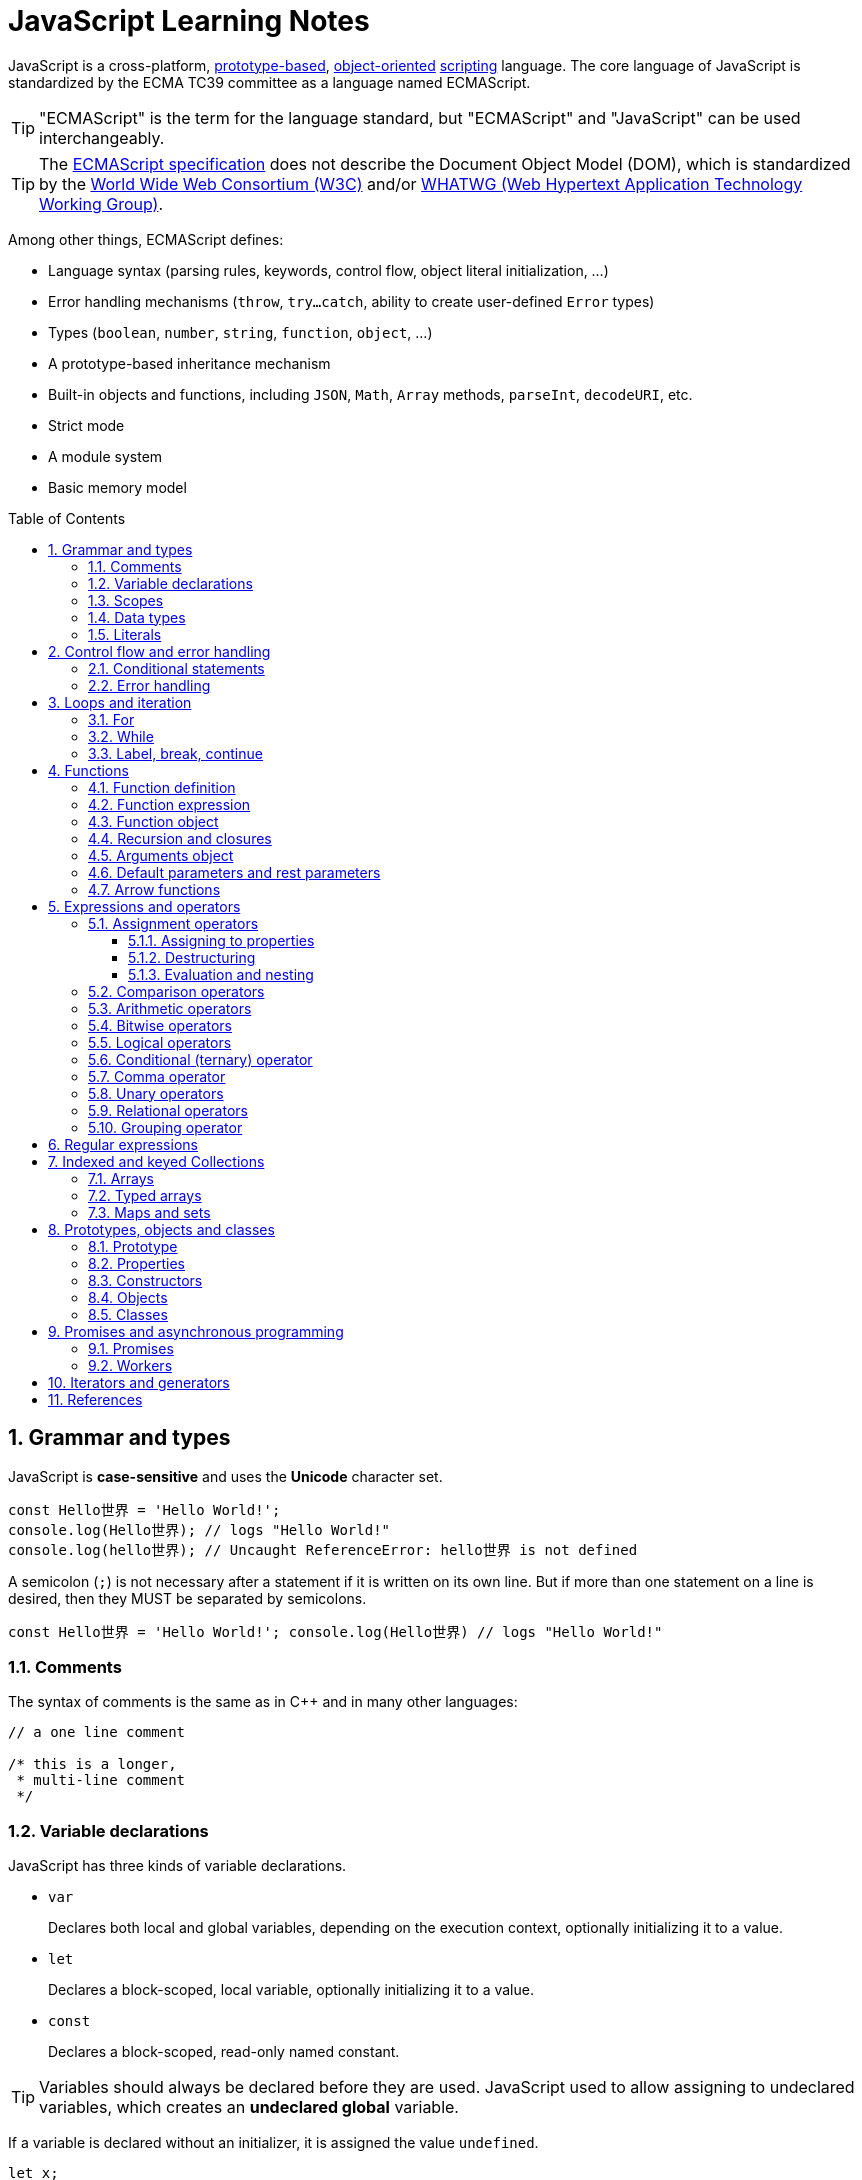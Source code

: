 = JavaScript Learning Notes
:page-layout: post
:page-categories: ['javascript']
:page-tags: ['javascript', 'js']
:page-date: 2024-04-15 13:40:59 +0800
:page-revdate: 2024-04-15 13:40:59 +0800
:toc: preamble
:toclevels: 4
:sectnums:
:sectnumlevels: 4

JavaScript is a cross-platform, https://en.wikipedia.org/wiki/Prototype-based_programming[prototype-based], https://en.wikipedia.org/wiki/Object-oriented_programming[object-oriented] https://en.wikipedia.org/wiki/Scripting_language[scripting] language. The core language of JavaScript is standardized by the ECMA TC39 committee as a language named ECMAScript.

TIP: "ECMAScript" is the term for the language standard, but "ECMAScript" and "JavaScript" can be used interchangeably.

TIP: The https://www.ecma-international.org/[ECMAScript specification] does not describe the Document Object Model (DOM), which is standardized by the https://www.w3.org/[World Wide Web Consortium (W3C)] and/or https://whatwg.org/[WHATWG (Web Hypertext Application Technology Working Group)].

Among other things, ECMAScript defines:

* Language syntax (parsing rules, keywords, control flow, object literal initialization, ...)
* Error handling mechanisms (`throw`, `try...catch`, ability to create user-defined `Error` types)
* Types (`boolean`, `number`, `string`, `function`, `object`, ...)
* A prototype-based inheritance mechanism
* Built-in objects and functions, including `JSON`, `Math`, `Array` methods, `parseInt`, `decodeURI`, etc.
* Strict mode
* A module system
* Basic memory model

== Grammar and types

JavaScript is *case-sensitive* and uses the *Unicode* character set.

```js
const Hello世界 = 'Hello World!';
console.log(Hello世界); // logs "Hello World!"
console.log(hello世界); // Uncaught ReferenceError: hello世界 is not defined
```

A semicolon (`;`) is not necessary after a statement if it is written on its own line. But if more than one statement on a line is desired, then they MUST be separated by semicolons.

```js
const Hello世界 = 'Hello World!'; console.log(Hello世界) // logs "Hello World!"
```

=== Comments

The syntax of comments is the same as in C++ and in many other languages:

```js
// a one line comment

/* this is a longer,
 * multi-line comment
 */

```

=== Variable declarations

JavaScript has three kinds of variable declarations.

* `var`
+
Declares both local and global variables, depending on the execution context, optionally initializing it to a value.

* `let`
+
Declares a block-scoped, local variable, optionally initializing it to a value.

* `const`
+
Declares a block-scoped, read-only named constant.

TIP: Variables should always be declared before they are used. JavaScript used to allow assigning to undeclared variables, which creates an *undeclared global* variable.

If a variable is declared without an initializer, it is assigned the value `undefined`.

```js
let x;
console.log(x); // logs "undefined"
```

=== Scopes

A variable may belong to one of the following scopes:

* Global scope: The default scope for all code running in script mode.
* Module scope: The scope for code running in module mode.
* Function scope: The scope created with a function.
* Block scope: The scope created (`let`, `const`) with a pair of curly braces (a https://developer.mozilla.org/en-US/docs/Web/JavaScript/Reference/Statements/block[block]).

When you declare a variable outside of any function, it is called a *global variable*, because it is available to any other code in the current document. When you declare a variable within a function, it is called a *local variable*, because it is available only within that function.

* Global variables are in fact properties of the global object.

* In web pages, the global object is https://developer.mozilla.org/en-US/docs/Web/API/Window[window], so you can read and set global variables using the `window.variable` syntax.

* In all environments, the https://developer.mozilla.org/en-US/docs/Web/JavaScript/Reference/Global_Objects/globalThis[globalThis] variable (which itself is a global variable) may be used to read and set global variables. This is to provide a consistent interface among various JavaScript runtimes.

Blocks only scope `let` and `const` declarations, but not `var` declarations.

```js
{
  var x = 1;
}
console.log(x); // 1
```

```js
{
  const x = 1;
}
console.log(x); // ReferenceError: x is not defined
```

`var`-declared variables are https://developer.mozilla.org/en-US/docs/Glossary/Hoisting[hoisted], meaning the variable can be referred anywhere in its scope, even if its declaration isn't reached yet.

```js
console.log(x === undefined); // true
var x = 3;
```

Same as:

```js
var x;
console.log(x === undefined); // true
x = 3;
```

=== Data types

The latest ECMAScript standard defines eight data types:

:Boolean: https://developer.mozilla.org/en-US/docs/Glossary/Boolean
:Null: https://developer.mozilla.org/en-US/docs/Glossary/Null
:Undefined: https://developer.mozilla.org/en-US/docs/Glossary/Undefined
:Number: https://developer.mozilla.org/en-US/docs/Glossary/Number
:BigInt: https://developer.mozilla.org/en-US/docs/Glossary/BigInt
:String: https://developer.mozilla.org/en-US/docs/Glossary/String
:Symbol: https://developer.mozilla.org/en-US/docs/Web/JavaScript/Reference/Global_Objects/Symbol
:Object: https://developer.mozilla.org/en-US/docs/Glossary/Object

* Seven data types that are primitives:
 . {Boolean}[Boolean]. `true` and `false`.
 . {Null}[null]. A special keyword denoting a null value. (Because JavaScript is case-sensitive, `null` is not the same as `Null`, `NULL`, or any other variant.)
 . {Undefined}[undefined]. A top-level property whose value is not defined.
 . {Number}[Number]. An integer or floating point number. For example: `42` or `3.14159`.
 . {BigInt}[BigInt]. An integer with arbitrary precision. For example: `9007199254740992n`.
 . {String}[String]. A sequence of characters that represent a text value. For example: `"Howdy"`.
 . {Symbol}[Symbol]. A data type whose instances are unique and immutable.
* and {Object}[Object]

JavaScript is a *dynamically typed language*, which means that data types are automatically converted as-needed during script execution.

```js
let answer = 42;
answer = "Thanks for all the fish!";

x = "The answer is " + 42; // "The answer is 42"
y = 42 + " is the answer"; // "42 is the answer"
z = "37" + 7; // "377"

"37" - 7; // 30
"37" * 7; // 259

// An alternative method of retrieving a number from a string is with the `+` (unary plus) operator:
// Note: the parentheses are added for clarity, not required.
"1.1" + "1.1"; // '1.11.1'
(+"1.1") + (+"1.1"); // 2.2
```

=== Literals

An *array literal* is a list of zero or more expressions, each of which represents an array element, enclosed in square brackets (`[]`).

```js
const coffees = ["French Roast", "Colombian", "Kona"];
```

* If you put two commas in a row in an array literal, the array leaves an empty slot for the unspecified element. The following example creates the fish array:
+
```js
const fish = ["Lion", /* empty */, "Angel"];
console.log(fish);
// [ 'Lion', <1 empty item>, 'Angel' ]
```
+
Note that the second item is "empty", which is not exactly the same as the actual `undefined` value. When using array-traversing methods like `Array.prototype.map`, empty slots are skipped. However, index-accessing `fish[1]` still returns `undefined`.
+
```js
const fish = ["Lion", /* empty */, "Angel"];
fish.map(x => console.log(x));
// Lion
// Angel
```

* If you include a trailing comma at the end of the list of elements, the comma is ignored.
+
```js
// Only the last comma is ignored.
const myList = ["home", /* empty */, "school", /* empty */,];
```

*Integer and BigInt literals* can be written in decimal (base 10), hexadecimal (base 16), octal (base 8) and binary (base 2).

* A _decimal_ integer literal is a sequence of digits without a leading `0` (zero).

* A leading `0` (zero) on an integer literal, or a leading `0o` (or `0O`) indicates it is in _octal_.

* A leading `0x` (or `0X`) indicates a _hexadecimal_ integer literal.

* A leading `0b` (or `0B`) indicates a _binary_ integer literal.

* A trailing `n` suffix on an integer literal indicates a _BigInt_ literal. The BigInt literal can use any of the above bases. Note that leading-zero octal syntax like `0123n` is not allowed, but `0o123n` is fine.
+
```js
0, 117, 123456789123456789n             (decimal, base 10)
015, 0001, 0o777777777777n              (octal, base 8)
0x1123, 0x00111, 0x123456789ABCDEFn     (hexadecimal, "hex" or base 16)
0b11, 0b0011, 0b11101001010101010101n   (binary, base 2)
```

A *floating-point literal* can have the following parts:

```js
[digits].[digits][(E|e)[(+|-)]digits]
```

* An unsigned decimal integer,
* A decimal point (`.`),
* A fraction (another decimal number),
* An exponent (`e` or `E`).
+
```js
3.1415926
.123456789
-.123456789 // -0.123456789
3.1E+12
.1e-23
```

NOTE: Note that the language specification requires numeric literals to be unsigned. Nevertheless, code fragments like `-123.4` are fine, being interpreted as a unary `-` operator applied to the numeric literal `123.4`.

An *object literal* is a list of zero or more pairs of property names and associated values of an object, enclosed in curly braces (`{}`).

* Object property names can be any string, including the empty string. If the property name would not be a valid JavaScript https://developer.mozilla.org/en-US/docs/Glossary/Identifier[identifier] or number, it must be enclosed in quotes.

* Property names that are not valid identifiers cannot be accessed as a dot (`.`) property.
+
```js
const unusualPropertyNames = {
  '': 'An empty string',
  '!': 'Bang!'
}
console.log(unusualPropertyNames.'');   // SyntaxError: Unexpected string
console.log(unusualPropertyNames.!);    // SyntaxError: Unexpected token !
```

* Instead, they must be accessed with the bracket notation (`[]`).
+
```js
console.log(unusualPropertyNames[""]); // An empty string
console.log(unusualPropertyNames["!"]); // Bang!
```

* Object literals support a range of shorthand syntaxes that include setting the prototype at construction, shorthand for `foo: foo` assignments, defining methods, making `super` calls, and computing property names with expressions.
+
```js
const obj = {
  // __proto__
  __proto__: theProtoObj,
  // Shorthand for 'handler: handler'
  handler,
  // Methods
  toString() {
    // Super calls
    return "d " + super.toString();
  },
  // Computed (dynamic) property names
  ["prop_" + (() => 42)()]: 42,
};
```

A https://developer.mozilla.org/en-US/docs/Web/JavaScript/Guide/Regular_expressions[*regex*] *literal* is a pattern enclosed between slashes: `/pattern/flags`.

```js
const re1 = /ab+c/; // new RegExp("ab+c");
const re2 = /\w+\s/g; // new RegExp("\\w+\\s", "g");
```

A *string literal* is zero or more characters enclosed in double (`"`) or single (`'`) quotation marks. A string must be delimited by quotation marks of the same type (that is, either both single quotation marks, or both double quotation marks).

```js
'foo'
"bar"
'1234'
'one line \n another line'
"Joyo's cat"
"He read \"The Cremation of Sam McGee\" by R.W. Service.";
```

https://developer.mozilla.org/en-US/docs/Web/JavaScript/Reference/Template_literals[*Template literals*] are literals delimited with backtick (```) characters, allowing for _multi-line strings_, _string interpolation_ with embedded expressions, and special constructs called _tagged templates_.

```js
`string text`

`string text line 1
 string text line 2`

`string text ${expression} string text`

tagFunction`string text ${expression} string text`
```

== Control flow and error handling

The most basic statement is a *block statement*, which is used to group statements. The block is delimited by a pair of curly braces:

```js
{
  statement1;
  statement2;
  // …
  statementN;
}
```

=== Conditional statements

A *conditional statement* is a set of commands that executes if a specified condition is true. JavaScript supports two conditional statements: `if...else` and `switch`. The following values evaluate to false (also known as https://developer.mozilla.org/en-US/docs/Glossary/Falsy[Falsy] values):

* `false`
* `undefined`
* `null`
* `0`
* `NaN`
* the empty string (`""`)

All other values—including all objects—evaluate to `true` when passed to a conditional statement.

[NOTE]
====
Note: Do not confuse the primitive boolean values `true` and `false` with the true and false values of the `Boolean` object!

For example:

```js
const b = new Boolean(false);
if (b) {
  // this condition evaluates to true
}
if (b == true) {
  // this condition evaluates to false
}
```
====

* Use the `if` statement to execute a statement if a logical condition is `true`. Use the optional `else` clause to execute a statement if the condition is `false`. Use the optional `else if` to have multiple conditions tested in sequence. 
+
```js
if (condition1) {
  statement1;
} else if (condition2) {
  statement2;
} else if (conditionN) {
  statementN;
} else {
  statementLast;
}
```

* A `switch` statement allows a program to evaluate an expression and attempt to match the expression's value to a `case` label. If a match is found, the program executes the associated statement. 
+
```js
switch (expression) {
  case label1:
    statements1;
    break;
  case label2:
    statements2;
    break;
  // …
  default:
    statementsDefault;
}
```

=== Error handling

* Use the `throw` statement to throw an exception. A throw statement specifies the value to be thrown: `throw expression`.
+
```js
throw "Error2"; // String type
throw 42; // Number type
throw true; // Boolean type
throw {
  toString() {
    return "I'm an object!";
  },
};
throw new Error("Whoops!");
```
+
While it is common to throw numbers or strings as https://developer.mozilla.org/en-US/docs/Web/JavaScript/Reference/Global_Objects/Error[errors], it is frequently more effective to use one of the exception types specifically created for this purpose: https://developer.mozilla.org/en-US/docs/Web/JavaScript/Reference/Global_Objects/Error#error_types[ECMAScript exceptions] and https://developer.mozilla.org/en-US/docs/Web/API/DOMException[DOMException].

* The `try...catch` statement marks a block of statements to try, and specifies one or more responses should an exception be thrown.

** If an exception is thrown, the `try...catch` statement catches it.
** The `finally` block executes after the try and catch blocks execute but before the statements following the `try...catch` statement. 

* Throwing a generic error
+
```js
try {
  throw new Error("Whoops!");
} catch (e) {
  console.error(`${e.name}: ${e.message}`);
}
```

* Handling a specific error type
+
```js
try {
  foo.bar();
} catch (e) {
  if (e instanceof EvalError) {
    console.error(`${e.name}: ${e.message}`);
  } else if (e instanceof RangeError) {
    console.error(`${e.name}: ${e.message}`);
  }
  // etc.
  else {
    // If none of our cases matched leave the Error unhandled
    throw e;
  }
}
```

* Using `finally` ensures that the file is never left open, even if an error occurs. 
+
```js
openMyFile();
try {
  writeMyFile(theData); // This may throw an error
} catch (e) {
  handleError(e); // If an error occurred, handle it
} finally {
  closeMyFile(); // Always close the resource
}
```

* If the `finally` block returns a value, this value becomes the return value of the entire `try…catch…finally` production, regardless of any `return` statements in the `try` and `catch` blocks: 
+
```js
function f() {
  try {
    console.log(0);
    throw "bogus";
  } catch (e) {
    console.log(1);
    // This return statement is suspended
    // until finally block has completed
    return true;
    console.log(2); // not reachable
  } finally {
    console.log(3);
    return false; // overwrites the previous "return"
    console.log(4); // not reachable
  }
  // "return false" is executed now
  console.log(5); // not reachable
}
console.log(f()); // 0, 1, 3, false
```

* Overwriting of return values by the `finally` block also applies to exceptions thrown or re-thrown inside of the `catch` block: 
+
```js
function f() {
  try {
    throw "bogus";
  } catch (e) {
    console.log('caught inner "bogus"');
    // This throw statement is suspended until
    // finally block has completed
    throw e;
  } finally {
    return false; // overwrites the previous "throw"
  }
  // "return false" is executed now
}

try {
  console.log(f());
} catch (e) {
  // this is never reached!
  // while f() executes, the `finally` block returns false,
  // which overwrites the `throw` inside the above `catch`
  console.log('caught outer "bogus"');
}

// Logs:
// caught inner "bogus"
// false
```

* Custom error types
+
```js
class CustomError extends Error {
  constructor(foo = "bar", ...params) {
    // Pass remaining arguments (including vendor specific ones) to parent constructor
    super(...params);

    // Maintains proper stack trace for where our error was thrown (only available on V8)
    if (Error.captureStackTrace) {
      Error.captureStackTrace(this, CustomError);
    }

    this.name = "CustomError";
    // Custom debugging information
    this.foo = foo;
    this.date = new Date();
  }
}

try {
  throw new CustomError("baz", "bazMessage");
} catch (e) {
  console.error(e.name); // CustomError
  console.error(e.foo); // baz
  console.error(e.message); // bazMessage
  console.error(e.stack); // stacktrace
}
```

== Loops and iteration

=== For

* A `for` loop repeats until a specified condition evaluates to false. The JavaScript for loop is similar to the Java and C `for` loop.
+
```js
// similar to the Java and C for loop.
for (initialization; condition; afterthought)
  statement
```
+
```js
for (let i = 0; i < 3; i++) {
  console.log(i);
}
// 0
// 1
// 2
```

* The `for...in` statement iterates a specified variable over all the enumerable properties of an object. For each distinct property, JavaScript executes the specified statements.
+
```js
for (variable in object)
  statement
```
+
```js
const car = { make: "Ford", model: "Mustang" };
for (const p in car) {
  console.log(`car.${p} = ${car[p]}`);
}
// car.make = Ford
// car.model = Mustang
```
+
Although it may be tempting to use this as a way to iterate over Array elements, the `for...in` statement will return the name of the user-defined properties in addition to the numeric indexes.
+
```js
const nums = [3, 4, 5];
nums.foo = 'bar';
for (const idx in nums) {
  console.log(`nums[${idx}] = ${nums[idx]}`);
}
// nums[0] = 3
// nums[1] = 4
// nums[2] = 5
// nums[foo] = bar
```

* The `for...of` statement creates a loop Iterating over https://developer.mozilla.org/en-US/docs/Web/JavaScript/Reference/Iteration_protocols[iterable objects] (including `Array`, `Map`, `Set`, `arguments` object and so on), invoking a custom iteration hook with statements to be executed for the value of each distinct property. 
+
```js
for (variable of object)
  statement
```
+
```js
const nums = [3, 4, 5];
nums.foo = 'bar';
for (const num of nums) {
  console.log(num);
}
// 3
// 4
// 5
```

* The `for...of` and `for...in` statements can also be used with https://developer.mozilla.org/en-US/docs/Web/JavaScript/Reference/Operators/Destructuring_assignment[destructuring].
+
```js
const obj = { foo: 1, bar: 2 };

for (const [key, val] of Object.entries(obj)) {
  console.log(key, val);
}
// "foo" 1
// "bar" 2
```

=== While

* The `while` statement executes its statements as long as a specified condition evaluates to `true`.
+
```js
while (condition)
  statement
```
+
```js
let i = 0;
while (i < 3) {
  console.log(i);
  i++;
}
// 0
// 1
// 2
```

* The `do...while` statement repeats until a specified condition evaluates to false. 
+
```js
do
  // statement is always executed once before the condition is checked.
  statement
while (condition);
```
+
```js
let i = 0;
do {
  console.log(i);
  i++;
} while(i < 3)
// 0
// 1
// 2
```

=== Label, break, continue

* A `label` provides a statement with an identifier that lets you refer to it elsewhere in your program. 
+
```js
label:
  statement
```

*  Use the `break` statement to terminate a loop, `switch`, or in conjunction with a labeled statement.
+
--
** When you use `break` without a label, it terminates the innermost enclosing `while`, `do-while`, `for`, or `switch` immediately and transfers control to the following statement.
** When you use `break` with a label, it terminates the specified labeled statement.
--
+
```js
break;
break label;
```
+
```js
let x = 0;
let z = 0;
labelCancelLoops: while (true) {
  console.log("Outer loops:", x);
  x += 1;
  z = 1;
  while (true) {
    console.log("Inner loops:", z);
    z += 1;
    if (z === 10 && x === 10) {
      break labelCancelLoops;
    } else if (z === 10) {
      break;
    }
  }
}
```

* The `continue` statement can be used to restart a `while`, `do-while`, `for`, or `label` statement.
+
--
** When you use `continue` without a label, it terminates the current iteration of the innermost enclosing `while`, `do-while`, or `for` statement and continues execution of the loop with the next iteration.
+
In contrast to the `break` statement, `continue` does not terminate the execution of the loop entirely.
+
In a `while` loop, it jumps back to the condition.
+
In a `for` loop, it jumps to the `increment-expression`.

** When you use `continue` with a label, it applies to the looping statement identified with that label.
--
+
```js
continue;
continue label;
```
+
```js
let i = 0;
let j = 10;
checkiandj: while (i < 4) {
  console.log(i);
  i += 1;
  checkj: while (j > 4) {
    console.log(j);
    j -= 1;
    if (j % 2 === 0) {
      continue checkj;
    }
    console.log(j, "is odd.");
  }
  console.log("i =", i);
  console.log("j =", j);
}
```

== Functions

In JavaScript, functions are https://developer.mozilla.org/en-US/docs/Glossary/First-class_Function[first-class objects], because they can be passed to other functions, returned from functions, and assigned to variables and properties, and can also have properties and methods just like any other object.

=== Function definition

* A *function definition* (also called a *function declaration*, or *function statement*) consists of the `function` keyword, followed by:
+
--
** The name of the function.

** A list of parameters to the function, enclosed in parentheses and separated by commas.
+
*** Parameters are essentially passed to functions by value.
*** When pass an object as a parameter, if the function changes the object's properties, that change is visible outside the function.

** The JavaScript statements that define the function, enclosed in curly braces, `{ /* … */ }`.
--
+
```js
function square(number) {
  return number * number;
}
```

=== Function expression

* The `function` keyword can be used to define a function inside an https://developer.mozilla.org/en-US/docs/Web/JavaScript/Reference/Operators/function[expression].
+
--
** Such a function can be *anonymous*; it does not have to have a name.
+
```js
const square = function (number) {
  return number * number;
};

console.log(square(4)); // 16
```

** Providing a name allows the function to refer to itself, and also makes it easier to identify the function in a debugger's stack traces:
+
```js
const factorial = function fac(n) {
  return n < 2 ? 1 : n * fac(n - 1);
};

console.log(factorial(3)); // 6
```

** Function expressions are convenient when passing a function as an argument to another function.
+
```js
const nums = [1, 3, 5];
const square = nums.map(function(num) { return num * num});
console.log(square.join()); // 1,9,25
```
--

=== Function object

The https://developer.mozilla.org/en-US/docs/Web/JavaScript/Reference/Global_Objects/Function[`Function`] object provides methods for https://developer.mozilla.org/en-US/docs/Web/JavaScript/Reference/Functions[functions]. In JavaScript, every function is actually a `Function` object.

* Use the `Function` constructor to create functions from a string at runtime, much like `eval()`.
+
```js
const sum = new Function('a', 'b', 'console.log(a + b)');
sum(2, 6); // 8
```
+
[TIP]
====
The `call()` and `apply()` methods of the Function object can also be used to call functions.

```js
sum.call(null, 1, 1); // 2
sum.apply(null, [1, 1]); // 2
```
====

* A *method* is a function that is a property of an object.
+
```js
const car = {
  make: "Ford",
  model: "Mustang",
  greet() { console.log(`${this.make}, ${this.model}`) }
};
car.greet(); // Ford, Mustang
```

* JavaScript interpreter *hoists* the entire function _declaration_ — not with function _expressions_ to the top of the current scope.
+
```js
console.log(square(5)); // 25

function square(n) {
  return n * n;
}
```
+
```js
console.log(square(5)); // ReferenceError: Cannot access 'square' before initialization
const square = function (n) {
  return n * n;
};
```

=== Recursion and closures

* A function that calls itself is called a *recursive function*. There are three ways for a function to refer to itself:
+
--
** The function's name
** https://developer.mozilla.org/en-US/docs/Web/JavaScript/Reference/Functions/arguments/callee[arguments.callee]
** An in-scope variable that refers to the function
--
+
```js
const foo = function bar() {
  // statements go here

  // bar()
  // arguments.callee()
  // foo()
};
```

* A function can be nested within another function, which forms a *closure*. The nested (inner) function is private to its containing (outer) function.
+
```js
function outside(x) {
  function inside(y) {
    return x + y;
  }
  return inside;
}

const fnInside = outside(3); // Think of it like: give me a function that adds 3 to whatever you give it
console.log(fnInside(5)); // 8
console.log(outside(3)(5)); // 8
```
+
TIP: A closure is an expression (most commonly, a function) that can have free variables together with an environment that binds those variables (that "closes" the expression).
+
TIP: A closure must preserve the arguments and variables in all scopes it references. Since each call provides potentially different arguments, a new closure is created for each call to `outside`. The memory can be freed only when the returned `inside` is no longer accessible.

* When two arguments or variables in the scopes (_scope chaning_) of a closure have the same name, the more nested scopes take precedence.
+
```js
function outside() {
  const x = 5;
  function inside(x) {
    return x * 2;
  }
  return inside;
}

console.log(outside()(10)); // 20 (instead of 10)
```

* Creating closures in loops: a common mistake
+
```js
const funcs = [];
for (var i = 0; i < 3; i++) { // var-based index
  funcs.push(function () { console.log(i); });
  // solution: using the scope chaining to override the outer variable.
  // funcs.push(function (i) { return function () { console.log(i); } }(i));
}
for(const func of funcs) {
  func();
}
// 3
// 3
// 3
```
+
```js
const funcs = [];
for (let i = 0; i < 3; i++) { // let-based index
  funcs.push(function () { console.log(i); });
}
for(const func of funcs) {
  func();
}
// 0
// 1
// 2
```

=== Arguments object

* The `arguments` of a function are maintained in an array-like object, but not an array.

* It is array-like in that it has a numbered index and a `length` property. However, it does not possess all of the array-manipulation methods.

* Using the `arguments` object, a function can be called with more arguments than it is formally declared to accept.
+
```js
function seq() {
  console.log(arguments.length);
  for (const arg of arguments) {
    console.log(arg);
  }
}
seq(0, 1, 2);
// 3
// 0
// 1
// 2
```

=== Default parameters and rest parameters

* In JavaScript, parameters of functions default to `undefined`. However, in some situations it might be useful to set a different default value. This is exactly what https://developer.mozilla.org/en-US/docs/Web/JavaScript/Reference/Functions/Default_parameters[default parameters] do.
+
```js
// function multiply(a, b) {
//   b = typeof b !== "undefined" ? b : 1;
//   return a * b;
// }
// With default parameters, a manual check in the function body is no longer necessary. 
function multiply(a, b = 1) {
  return a * b;
}
console.log(multiply(5)); // 5
```

* The https://developer.mozilla.org/en-US/docs/Web/JavaScript/Reference/Functions/rest_parameters[rest parameter] (i.e., https://en.wikipedia.org/wiki/Variadic_function[variadic]) syntax allows us to represent an indefinite number of arguments as an array.
+
```js
function multiply(multiplier, ...theArgs) {
  return theArgs.map((x) => multiplier * x);
}
const arr = multiply(2, 1, 2, 3);
console.log(arr); // [2, 4, 6]
```

=== Arrow functions

An https://developer.mozilla.org/en-US/docs/Web/JavaScript/Reference/Functions/Arrow_functions[arrow function expression] (also called a _fat arrow_ to distinguish from a hypothetical `+++->+++` syntax in future JavaScript) has a shorter syntax compared to function expressions and does not have its own `this`, `arguments`, `super`, or `new.target`.

* Arrow functions are always anonymous.
* Two factors influenced the introduction of arrow functions: _shorter functions_ and _non-binding_ of `this`.

```js
const a = ["Hydrogen", "Helium", "Lithium", "Beryllium"];

const a2 = a.map(function (s) {
  return s.length;
});

console.log(a2); // [8, 6, 7, 9]

const a3 = a.map((s) => s.length); // shorter functions

console.log(a3); // [8, 6, 7, 9]
```

Until arrow functions, every new function defined its own `this` value (a new object in the case of a constructor, undefined in https://developer.mozilla.org/en-US/docs/Web/JavaScript/Reference/Strict_mode[strict mode] function calls, the base object if the function is called as an "object method", etc.). 

```js
function Person() {
  // The Person() constructor defines `this` as itself.
  this.age = 0;

  setInterval(function growUp() {
    // In nonstrict mode, the growUp() function defines `this`
    // as the global object, which is different from the `this`
    // defined by the Person() constructor.
    this.age++;
  }, 1000);
}
```

In ECMAScript 3/5, this issue was fixed by assigning the value in `this` to a variable that could be closed over.

```js
// ECMAScript 3/5 closures
function Person() {
  // Some choose `that` instead of `self`.
  // Choose one and be consistent.
  const self = this;
  self.age = 0;

  setInterval(function growUp() {
    // The callback refers to the `self` variable of which
    // the value is the expected object.
    self.age++;
  }, 1000);
}
```

Alternatively, a https://developer.mozilla.org/en-US/docs/Web/JavaScript/Reference/Global_Objects/Function/bind[bound function] could be created so that the proper `this` value would be passed to the `growUp()` function.

```js
function Person() {
  this.age = 0;

  setInterval(function growUp() {
    this.age++;
  }.bind(this), 1000);
}
```

An arrow function does not have its own `this`; the `this` value of the enclosing execution context is used.

```js
function Person() {
  this.age = 0;

  setInterval(() => {
    this.age++; // `this` properly refers to the person object
  }, 1000);
}
```

== Expressions and operators

```js
operand1 operator operand2 // infix binary operator, e.g., 3 + 4 or x * y
operator operand           // prefix unary operator, e.g., ++x
operand operator           // postfix unary operator, e.g., x++
```

=== Assignment operators

An assignment operator assigns a value to its left operand based on the value of its right operand. The simple assignment operator is equal (`=`), which assigns the value of its right operand to its left operand. There are also https://developer.mozilla.org/en-US/docs/Web/JavaScript/Guide/Expressions_and_operators#assignment_operators[compound assignment operators] that are shorthand for the operations.

```js
x = f()      // x = f()
x += f()     // x = x + f()
x -= f()     // x = x - f()
x *= f()     // x = x * f()
x /= f()     // x = x / f()
x %= f()     // x = x % f()
x **= f()    // x = x ** f()
x <<= f()    // x = x << f()
x >>= f()    // x = x >> f()
x >>>= f()   // x = x >>> f()
x &= f()     // x = x & f()
x ^= f()     // x = x ^ f()
x |= f()     // x = x | f()
x &&= f()    // x && (x = f())
x ||= f()    // x || (x = f())
x ??= f()    // x ?? (x = f())
```

==== Assigning to properties

* If an expression evaluates to an object, then the left-hand side of an assignment expression may make assignments to properties of that expression.
+
```js
const obj = {};

obj.x = 3;
console.log(obj.x); // Prints 3.
console.log(obj); // Prints { x: 3 }.

const key = "y";
obj[key] = 5;
console.log(obj[key]); // Prints 5.
console.log(obj); // Prints { x: 3, y: 5 }.
```

* If an expression does not evaluate to an object, then assignments to properties of that expression do not assign:
+
```js
const val = 0;
val.x = 3;

console.log(val.x); // Prints undefined.
console.log(val); // Prints 0.
```
+
In strict mode, the code above throws, because one cannot assign properties to primitives.
+
```js
"use strict"
const val = 0;
val.x = 3; // Uncaught TypeError: can't assign to property "x" on 0: not an object
```

==== Destructuring

The https://developer.mozilla.org/en-US/docs/Web/JavaScript/Reference/Operators/Destructuring_assignment[destructuring assignment] syntax is a JavaScript expression that makes it possible to extract data from arrays or objects using a syntax that mirrors the construction of array and object literals.

* Without destructuring, it takes multiple statements to extract values from arrays and objects:
+
```js
const foo = ["one", "two", "three"];

const one = foo[0];
const two = foo[1];
const three = foo[2];
```

* With destructuring, you can extract multiple values into distinct variables using a single statement:
+
```js
const [one, two, three] = foo;
```

==== Evaluation and nesting

In general, assignments are used within a variable declaration (i.e., with `const`, `let`, or `var`) or as standalone statements.

```js
// Declares a variable x and initializes it to the result of f().
// The result of the x = f() assignment expression is discarded.
let x = f();

x = g(); // Reassigns the variable x to the result of g().
```

However, like other expressions, assignment expressions like `x = f()` evaluate into a result value. Although this result value is usually not used, it can then be used by another expression. 

By chaining or nesting an assignment expression, its result can itself be assigned to another variable. It can be logged, it can be put inside an array literal or function call, and so on.

```js
let x;
const y = (x = f()); // Or equivalently: const y = x = f();
console.log(y); // Logs the return value of the assignment x = f().

console.log(x = f()); // Logs the return value directly.

// An assignment expression can be nested in any place
// where expressions are generally allowed,
// such as array literals' elements or as function calls' arguments.
console.log([0, x = f(), 0]);
console.log(f(0, x = f(), 0));
```

*Avoid assignment chains*

Chaining assignments or nesting assignments in other expressions can result in surprising behavior. For this reason, https://github.com/airbnb/javascript/blob/master/README.md#variables--no-chain-assignment[chaining assignments in the same statement is discouraged].

In particular, putting a variable chain in a `const`, `let`, or `var` statement often does not work. Only the outermost/leftmost variable would get declared; other variables within the assignment chain are not declared by the `const/let/var` statement.

```js
const z = y = x = f();
```

This statement seemingly declares the variables `x`, `y`, and `z`. However, it only actually declares the variable `z`. `y` and `x` are either invalid references to nonexistent variables (in strict mode) or, worse, would implicitly create global variables for `x` and `y` in sloppy mode.

```js
// "use strict"
{ const z = y = x = Math.PI; }
console.log(x, y); // 3.141592653589793 3.141592653589793
console.log(z);    // Uncaught ReferenceError: z is not defined
```

```js
"use strict"
{ const z = y = x = Math.PI; } // Uncaught ReferenceError: assignment to undeclared variable x
```

=== Comparison operators

* The *strict equality* (`===`) operator checks whether its two operands are equal, returning a Boolean result. Unlike the equality (`==`) operator, the strict equality operator always considers operands of different types to be different. See also https://developer.mozilla.org/en-US/docs/Web/JavaScript/Reference/Global_Objects/Object/is[Object.is] and https://developer.mozilla.org/en-US/docs/Web/JavaScript/Equality_comparisons_and_sameness[sameness in JS].
+
```js
console.log(1 === 1);
// Expected output: true

console.log('hello' === 'hello');
// Expected output: true

console.log('1' === 1);
// Expected output: false

console.log(0 === false);
// Expected output: false
```
+
```js
console.log(1 == 1);
// Expected output: true

console.log('hello' == 'hello');
// Expected output: true

console.log('1' == 1);
// Expected output: true

console.log(0 == false);
// Expected output: true
```

* The *strict inequality* (`!==`) operator checks whether its two operands are not equal, returning a Boolean result. Unlike the inequality (`!=`) operator, the strict inequality operator always considers operands of different types to be different. 
+
```js
console.log(1 !== 1);
// Expected output: false

console.log('hello' !== 'hello');
// Expected output: false

console.log('1' !== 1);
// Expected output: true

console.log(0 !== false);
// Expected output: true
```
+
```js
console.log(1 != 1);
// Expected output: false

console.log('hello' != 'hello');
// Expected output: false

console.log('1' != 1);
// Expected output: false

console.log(0 != false);
// Expected output: false
```

=== Arithmetic operators

In addition to the standard arithmetic operations (`\+`, `-`, `\*`, `/`), JavaScript provides also the arithmetic operators: `%`, `++`, `--`, `-`, `+`, `**`.

NOTE: division by zero produces https://developer.mozilla.org/en-US/docs/Web/JavaScript/Reference/Global_Objects/Infinity[Infinity].

=== Bitwise operators

A bitwise operator treats their operands as a set of 32 bits (zeros and ones), rather than as decimal, hexadecimal, or octal numbers.

* `&`, `|`, `^`, `~`, `<<`, `>>`, `>>>`

* The operands are converted to thirty-two-bit integers and expressed by a series of bits (zeros and ones). Numbers with more than 32 bits get their most significant bits discarded. For example, the following integer with more than 32 bits will be converted to a 32-bit integer:
+
```txt
Before: 1110 0110 1111 1010 0000 0000 0000 0110 0000 0000 0001
After:                 1010 0000 0000 0000 0110 0000 0000 0001
```

* The bitwise shift operators take two operands: the first is a quantity to be shifted, and the second specifies the number of bit positions by which the first operand is to be shifted. The direction of the shift operation is controlled by the operator used.

* Shift operators convert their operands to thirty-two-bit integers and return a result of either type `Number` or `BigInt`: specifically, if the type of the left operand is `BigInt`, they return `BigInt`; otherwise, they return `Number`. 

=== Logical operators

* Logical operators are typically used with Boolean (logical) values; when they are, they return a Boolean value.

* The `&&` and `||` operators actually return the value of one of the specified operands, so if these operators are used with non-Boolean values, they may return a non-Boolean value. 
+
```js
const a1 = true && true; // t && t returns true
const a2 = true && false; // t && f returns false
const a3 = false && true; // f && t returns false
const a4 = false && 3 === 4; // f && f returns false
const a5 = "Cat" && "Dog"; // t && t returns Dog
const a6 = false && "Cat"; // f && t returns false
const a7 = "Cat" && false; // t && f returns false
```
+
```js
const o1 = true || true; // t || t returns true
const o2 = false || true; // f || t returns true
const o3 = true || false; // t || f returns true
const o4 = false || 3 === 4; // f || f returns false
const o5 = "Cat" || "Dog"; // t || t returns Cat
const o6 = false || "Cat"; // f || t returns Cat
const o7 = "Cat" || false; // t || f returns Cat
```

* As logical expressions are evaluated left to right, they are tested for possible "*short-circuit*" evaluation using the following rules:
+
--
** `false && anything` is short-circuit evaluated to false.
** `true || anything` is short-circuit evaluated to true.
--

* The *nullish coalescing* (`??`) operator is a logical operator that returns its right-hand side operand when its left-hand side operand is `null` or `undefined`, and otherwise returns its left-hand side operand. 
+
```js
const foo = null ?? 'default string';
console.log(foo);
// Expected output: "default string"

const baz = 0 ?? 42;
console.log(baz);
// Expected output: 0
```

=== Conditional (ternary) operator

The conditional operator is the only JavaScript operator that takes three operands. The operator can have one of two values based on a condition. The syntax is:

```js
condition ? val1 : val2
```

=== Comma operator

The comma operator (`,`) evaluates both of its operands and returns the value of the last operand.

* This operator is primarily used inside a for loop, to allow multiple variables to be updated each time through the loop.

* It is regarded bad style to use it elsewhere, when it is not necessary. Often two separate statements can and should be used instead. 

```js
const x = [0, 1, 2, 3, 4, 5, 6, 7, 8, 9];
const a = [x, x, x, x, x];

for (let i = 0, j = 9; i <= j; i++, j--) {
  //                              ^
  console.log(`a[${i}][${j}]= ${a[i][j]}`);
}
```

=== Unary operators

* The `delete` operator removes a property from an object. If the property's value is an object and there are no more references to the object, the object held by that property is eventually released automatically.
+
```js
delete object.property
delete object[property]
```
+
```js
const car = { make: "Ford", model: "Mustang" };
delete car.make;
console.log(car); // { model: "Mustang" }
```
+
```js
const nums = [0, 1, 2, 3];
delete nums[1];
console.log(nums); // [ 0, <1 empty slot>, 2, 3 ]
```

* The `typeof` operator returns a string indicating the type of the unevaluated operand. operand is the string, variable, keyword, or object for which the type is to be returned. The parentheses are optional. 
+
```js
typeof new Function("5 + 2"); // "function"
typeof "round"; // "string"
typeof 1; // "number"
typeof ["Apple", "Mango", "Orange"]; // "object"
typeof new Date(); // "object"
typeof true; // "boolean"
typeof {}; // "boolean"
typeof /ab+c/; // "object"
typeof undefined; // "undefined"
typeof null; // "object"
```

* The `void` operator specifies an expression to be evaluated without returning a value. `expression` is a JavaScript expression to evaluate. The parentheses surrounding the expression are optional, but it is good style to use them to avoid precedence issues. 
+
```js
const output = void 1;
console.log(output);
// Expected output: undefined

void console.log('expression evaluated');
// Expected output: "expression evaluated"

void (function iife() {
  console.log('iife is executed');
})();
// Expected output: "iife is executed"

void function test() {
  console.log('test function executed');
};
try {
  test();
} catch (e) {
  console.log('test function is not defined');
  // Expected output: "test function is not defined"
}
```

=== Relational operators

* The `in` operator returns `true` if the specified property is in the specified object or its prototype chain. The `in` operator cannot be used to search for values in other collections. To test if a certain value exists in an array, use `Array.prototype.includes()`. For sets, use `Set.prototype.has()`.
+
```js
// Arrays
const trees = ["redwood", "bay", "cedar", "oak", "maple"];
0 in trees; // returns true
3 in trees; // returns true
6 in trees; // returns false
"bay" in trees; // returns false
// (you must specify the index number, not the value at that index)
"length" in trees; // returns true (length is an Array property)

// built-in objects
"PI" in Math; // returns true
const myString = new String("coral");
"length" in myString; // returns true

// Custom objects
const mycar = { make: "Honda", model: "Accord", year: 1998 };
"make" in mycar; // returns true
"model" in mycar; // returns true
```

* The `instanceof` operator tests to see if the prototype property of a constructor appears anywhere in the prototype chain of an object. The return value is a boolean value. Its behavior can be customized with `Symbol.hasInstance`.
+
```js
function Car(make, model, year) {
  this.make = make;
  this.model = model;
  this.year = year;
}
const auto = new Car('Honda', 'Accord', 1998);

console.log(auto instanceof Car);
// Expected output: true

console.log(auto instanceof Object);
// Expected output: true
```

=== Grouping operator

The https://developer.mozilla.org/en-US/docs/Web/JavaScript/Reference/Operators/Grouping[*grouping*] `( )` operator controls the precedence of evaluation in expressions. It also acts as a container for arbitrary expressions in certain syntactic constructs, where ambiguity or syntax errors would otherwise occur.

* Evaluating addition and subtraction before multiplication and division.
+
```js
const a = 1;
const b = 2;
const c = 3;

// default precedence
a + b * c; // 7
// evaluated by default like this
a + (b * c); // 7

// now overriding precedence
// addition before multiplication
(a + b) * c; // 9

// which is equivalent to
a * c + b * c; // 9
```

* Using the grouping operator to eliminate parsing ambiguity
+
```js
// An IIFE (Immediately Invoked Function Expression)
(function () {
  // code
})();
```
+
```js
// an arrow function expression body
const f = () => ({ a: 1 });
```
+
```js
// a property accessor dot `.` may be ambiguous with a decimal point
(1).toString(); // "1"
```

== Regular expressions

* Regular expression literals (`/pattern/flags`) provide compilation of the regular expression when the script is loaded. If the regular expression remains constant, using this can improve performance.
+
```js
const re = /ab+c/i; // literal notation
```

* Using the https://developer.mozilla.org/en-US/docs/Web/JavaScript/Reference/Global_Objects/RegExp[RegExp] constructor function provides runtime compilation of the regular expression.
+
```js
// OR
const re = new RegExp("ab+c", "i"); // constructor with string pattern as first argument
// OR
const re = new RegExp(/ab+c/, "i"); // constructor with regular expression literal as first argument
```

* Regular expressions are used with the `RegExp` methods `test()` and `exec()` and with the `String` methods `match()`, `matchAll()`, `replace()`, `replaceAll()`, `search()`, and `split()`.

== Indexed and keyed Collections

:Array: https://developer.mozilla.org/en-US/docs/Web/JavaScript/Reference/Global_Objects/Array
:TypedArray: https://developer.mozilla.org/en-US/docs/Web/JavaScript/Reference/Global_Objects/TypedArray

Indexed collections (data which are ordered by an index value) includes arrays and array-like constructs such as {Array}[Array] objects and {TypedArray}[TypedArray] objects.

=== Arrays

At the implementation level, JavaScript's arrays actually store their elements as standard object properties, using the array index as the property name.

* The `length` property is special. Its value is always a positive integer greater than the index of the last element if one exists.

* Writing a value that is shorter than the number of stored items truncates the array.

* Arrays can also be used like objects, to store related information.
+
```js
const nums = []; // same as: const nums = new Array(); OR const nums = new Array(0);
nums[0] = 0;
nums[2] = 2;
nums.size = function () { return this.length; }; // a user-defined extension method
console.log(nums); // Array(3) [ 0, <1 empty slot>, 2 ]
console.log(nums.length, nums.size()); // 3 3
nums.length = 2;
console.log(nums); // Array [ 0, <1 empty slot> ]
```

* The `forEach()` method executes callback on every array item and returns `undefined`.
+
```js
const colors = ["red", /* empty */, "green", "blue"];
// Unassigned values are not iterated in a forEach loop.
colors.forEach((color) => console.log(color));
// red
// green
// blue
```

* The `concat()` method joins two or more arrays and returns a new array.
+
```js
let myArray = ["1", "2", "3"];
myArray = myArray.concat("a", "b", "c");
// myArray is now ["1", "2", "3", "a", "b", "c"]
```

* The `flat()` method returns a new array with all sub-array elements concatenated into it recursively up to the specified depth.
+
```js
const arr1 = [0, 1, 2, [3, 4]];

console.log(arr1.flat());
// expected output: Array [0, 1, 2, 3, 4]

const arr2 = [0, 1, [2, [3, [4, 5]]]];

console.log(arr2.flat());
// expected output: Array [0, 1, 2, Array [3, Array [4, 5]]]

console.log(arr2.flat(2));
// expected output: Array [0, 1, 2, 3, Array [4, 5]]

console.log(arr2.flat(Infinity));
// expected output: Array [0, 1, 2, 3, 4, 5]
```

* The `map()` method returns a new array of the return value from executing callback on every array item.
+
```js
const a1 = ["a", "b", "c"];
const a2 = a1.map((item) => item.toUpperCase());
console.log(a2); // ['A', 'B', 'C']
```

* The `flatMap()` method runs `map()` followed by a `flat()` of depth 1.
+
```js
const a1 = ["a", "b", "c"];
const a2 = a1.flatMap((item) => [item.toUpperCase(), item.toLowerCase()]);
console.log(a2); // ['A', 'a', 'B', 'b', 'C', 'c']
```

* The `reduce()` method of Array instances executes a user-supplied "reducer" callback function on each element of the array, in order, passing in the return value from the calculation on the preceding element.
+
--
** The final result of running the reducer across all elements of the array is a single value.

** The first time that the callback is run there is no "return value of the previous calculation".

*** If supplied, an initial value may be used in its place.

*** Otherwise the array element at index 0 is used as the initial value and iteration starts from the next element (index 1 instead of index 0).
--
+
```js
const array1 = [1, 2, 3, 4];

// 0 + 1 + 2 + 3 + 4
const initialValue = 0;
const sumWithInitial = array1.reduce(
  (accumulator, currentValue) => accumulator + currentValue,
  initialValue,
);

console.log(sumWithInitial);
// Expected output: 10
```

* The `Array.isArray()` static method determines whether the passed value is an Array.
+
```js
console.log(Array.isArray([1, 3, 5]));
// Expected output: true

console.log(Array.isArray('[]'));
// Expected output: false

console.log(Array.isArray(new Array(5)));
// Expected output: true

console.log(Array.isArray(new Int16Array([15, 33])));
// Expected output: false
```

=== Typed arrays

JavaScript https://developer.mozilla.org/en-US/docs/Web/JavaScript/Guide/Typed_arrays[typed arrays] are array-like objects that provide a mechanism for reading and writing raw binary data in memory buffers.

To achieve maximum flexibility and efficiency, JavaScript typed arrays split the implementation into _buffers_ and _views_.

* A buffer is an object representing a chunk of data; it has no format to speak of, and offers no mechanism for accessing its contents.

* In order to access the memory contained in a buffer, it's needed to use a view which provides a _context_ — that is, a data type, starting offset, and number of elements.

image::https://developer.mozilla.org/en-US/docs/Web/JavaScript/Guide/Typed_arrays/typed_arrays.png[A diagram showing how different typed arrays may be views of the same underlying buffer. Each one has a different element number and width., 666px, 278px]

=== Maps and sets

Maps and sets are keyed collections (data which are indexed by a key), and both contain elements which are iterable in the order of insertion.

* A `Map` object is a simple key/value map and can iterate its elements in insertion order.
+
```js
const sayings = new Map();
sayings.set("dog", "woof");
sayings.set("cat", "meow");
sayings.set("elephant", "toot");
sayings.size; // 3
sayings.get("dog"); // woof
sayings.get("fox"); // undefined
sayings.has("bird"); // false
sayings.delete("dog");
sayings.has("dog"); // false

for (const [key, value] of sayings) {
  console.log(`${key} goes ${value}`);
}
// "cat goes meow"
// "elephant goes toot"

sayings.clear();
sayings.size; // 0
```

* A `Set` object is a collection of unique values.
+
--
** Its elements can be iterated in insertion order.
** A value in a Set may only occur once; it is unique in the ``Set``'s collection.
--
+
```js
const mySet = new Set();
mySet.add(1);
mySet.add("some text");
mySet.add("foo");

mySet.has(1); // true
mySet.delete("foo");
mySet.size; // 2

for (const item of mySet) {
  console.log(item);
}
// 1
// "some text"
```

* Both the key equality of Map objects and the value equality of Set objects are based on the https://developer.mozilla.org/en-US/docs/Web/JavaScript/Equality_comparisons_and_sameness#same-value-zero_equality[SameValueZero algorithm]:

** Equality works like the identity comparison operator `===`.
** `-0` and `+0` are considered equal.
** `NaN` is considered equal to itself (contrary to `===`).

== Prototypes, objects and classes

> In object-oriented programming, https://en.wikipedia.org/wiki/Inheritance_(object-oriented_programming)[*inheritance*] is the mechanism of basing an object or class upon another object (https://en.wikipedia.org/wiki/Prototype-based_programming[prototype-based inheritance]) or class (https://en.wikipedia.org/wiki/Class-based_programming[class-based inheritance]), retaining similar implementation.
>
> -- Inheritance (object-oriented programming) - Wikipedia

=== Prototype

JavaScript is a prototype-based, object-oriented scripting language, which implements inheritance by using objects.

* Each object has an internal link to another object called its *prototype*.

* That prototype object has a prototype of its own, and so on until an object is reached with `null` as its prototype.

* By definition, `null` has no prototype and acts as the final link in this *prototype chain*.

* It is possible to mutate any member of the prototype chain or even swap out the prototype at runtime, so concepts like https://en.wikipedia.org/wiki/Static_dispatch[static dispatching] do not exist in JavaScript.

=== Properties

JavaScript objects are dynamic "bags" of properties (referred to as *own properties*) and have a link to a prototype object. When trying to access a property of an object,

* the property will not only be sought on the object but on the prototype of the object, the prototype of the prototype,
* and so on until either a property with a matching name is found or the end of the prototype chain is reached.

[NOTE]
====
Following the ECMAScript standard, the notation `+++someObject.[[Prototype]]+++` is used to designate the prototype of `someObject`.

The `+++[[Prototype]]+++` internal slot can be accessed and modified with the `Object.getPrototypeOf()` and `Object.setPrototypeOf()` functions respectively.

It is equivalent to the JavaScript accessor `+++__proto__+++` which is non-standard but de-facto implemented by many JavaScript engines.

It's worth noting that the `+++{ __proto__: ... }+++` syntax is different from the `+++obj.__proto__+++` accessor: the former is standard and not deprecated, and the later is non-standard and deprecated. .

It should not be confused with the `func.prototype` property of functions, which instead specifies the `[[Prototype]]` to be assigned to all instances of objects created by the given function when used as a constructor.
====

In an object literal like `+++{ a: 1, b: 2, __proto__: c }+++`, the value `c` (which has to be either `null` or another object) will become the `+++[[Prototype]]+++` of the object represented by the literal, while the other keys like `a` and `b` will become the _own properties_ of the object.

```js
const o = {
  a: 1,
  b: 2,
  // __proto__ sets the [[Prototype]]. It's specified here as another object literal.
  __proto__: {
    b: 3,
    c: 4,
    // a longer prototype chain
    __proto__: {
      // Object literals (without the `__proto__` key) automatically
      // have `Object.prototype` as their `[[Prototype]]`
      d: 5,
    },
  },
};

// { a: 1, b: 2 } ---> { b: 3, c: 4 } ---> { d: 5 } ---> Object.prototype ---> null
```

* In JavaScript, any function can be added to an object in the form of a property, aka *"method"*. When the function is executed, the value of `this` points to the inheriting object, not to the prototype object where the function is an own property.
+
```js
const parent = {
  value: 2,
  method() {
    return this.value + 1;
  },
};

console.log(parent.method()); // 3
// When calling parent.method in this case, 'this' refers to parent

// child is an object that inherits from parent
const child = {
  __proto__: parent,
};
console.log(child.method()); // 3
// When child.method is called, 'this' refers to child.
// So when child inherits the method of parent,
// The property 'value' is sought on child. However, since child
// doesn't have an own property called 'value', the property is
// found on the [[Prototype]], which is parent.value.

child.value = 4; // assign the value 4 to the property 'value' on child.
// This shadows the 'value' property on parent.
// The child object now looks like:
// { value: 4, __proto__: { value: 2, method: [Function] } }
console.log(child.method()); // 5
// Since child now has the 'value' property, 'this.value' means
// child.value instead
```

* To check whether an object has a property defined on itself, it is necessary to use the `Object.hasOwn` or `Object.prototype.hasOwnProperty` methods.
+
TIP: All objects, except those with `null` as `+++[[Prototype]]+++`, inherit `hasOwnProperty` from `Object.prototype` — unless it has been overridden further down the prototype chain.
+
TIP: `Object.hasOwn()` is intended as a replacement for `Object.prototype.hasOwnProperty()`.
+
```js
const example = {};
example.prop = "exists";

// `hasOwn` will only return true for direct properties:
Object.hasOwn(example, "prop"); // true
Object.hasOwn(example, "toString"); // false
Object.hasOwn(example, "hasOwnProperty"); // false
```

=== Constructors

* A *constructor* is a function with a special property called `prototype`, which works with the https://developer.mozilla.org/en-US/docs/Web/JavaScript/Reference/Operators/new[`new`] operator.
+
```js
// A constructor function, with good reason, to use a capital initial letter
function Box(value) {
  this.value = value;
}

// Properties all boxes created from the Box() constructor
// will have
Box.prototype.getValue = function () {
  return this.value;
};

const boxes = [new Box(1), new Box(2), new Box(3)];
```
+
```js
// class are syntax sugar over constructor functions.
class Box {
  constructor(value) {
    this.value = value;
  }

  // Methods are created on Box.prototype
  getValue() {
    return this.value;
  }
}
```
+
```js
// without constructor
const boxPrototype = {
  getValue() {
    return this.value;
  },
};

const boxes = [
  { value: 1, __proto__: boxPrototype },
  { value: 2, __proto__: boxPrototype },
  { value: 3, __proto__: boxPrototype },
];
```

* To build longer prototype chains, set the `+++[[Prototype]]+++` of `Constructor.prototype` via the `Object.setPrototypeOf()` function.
+
```js
function Base() {}
function Derived() {}
// Set the `[[Prototype]]` of `Derived.prototype`
// to `Base.prototype`
Object.setPrototypeOf(Derived.prototype, Base.prototype);

const obj = new Derived();
// obj ---> Derived.prototype ---> Base.prototype ---> Object.prototype ---> null
```
+
```js
// It is equivalent to using the `extends` syntax in class terms.
class Base {}
class Derived extends Base {}

const obj = new Derived();
// obj ---> Derived.prototype ---> Base.prototype ---> Object.prototype ---> null
```

=== Objects

:Property: https://developer.mozilla.org/en-US/docs/Glossary/Property/JavaScript
:Method: https://developer.mozilla.org/en-US/docs/Glossary/Method

JavaScript is designed on a simple object-based paradigm.

* An object is a collection of {Property}[properties], and a property is an association between a name (or key) and a value.

* A property's value can be a function, in which case the property is known as a {Method}[method].

* A property can be accessed in two syntaxes: dot notation (`.`) and bracket notation (`[ ]`). 

* A non-inherited property can be removed using the `delete` operator.

* A https://developer.mozilla.org/en-US/docs/Web/JavaScript/Reference/Functions/get[getter] is a function associated with a property that gets the value of a specific property.
+
```js
{ get prop() { /* … */ } }
{ get [expression]() { /* … */ } }
```

* A https://developer.mozilla.org/en-US/docs/Web/JavaScript/Reference/Functions/set[setter] is a function associated with a property that sets the value of a specific property.
+
```js
{ set prop(val) { /* … */ } }
{ set [expression](val) { /* … */ } }
```

* An object can be created using an _object initializer_, a _constructor function_, a _class_, and the `Object.create()` method.
+
```js
const myHonda = {
  color: "red",
  wheels: 4,
  engine: { cylinders: 4, size: 2.2 },
};
```
+
```js
function Car(make, model, year) {
  this.make = make;
  this.model = model;
  this.year = year;
}

const myCar = new Car("Eagle", "Talon TSi", 1993);
```
+
```js
class Car {
  constructor (make, model, year) {
    this.make = make;
    this.model = model;
    this.year = year;
  }
}

const myCar = new Car("Eagle", "Talon TSi", 1993);
```
+
```js
// Animal properties and method encapsulation
const Animal = {
  type: "Invertebrates", // Default value of properties
  displayType() {
    // Method which will display type of Animal
    console.log(this.type);
  },
};

// Create new animal type called animal1
const animal1 = Object.create(Animal);
animal1.displayType(); // Logs: Invertebrates

// Create new animal type called fish
const fish = Object.create(Animal);
fish.type = "Fishes";
fish.displayType(); // Logs: Fishes
```

=== Classes

In JavaScript, https://developer.mozilla.org/en-US/docs/Web/JavaScript/Reference/Classes[classes] are mainly an abstraction over the existing https://developer.mozilla.org/en-US/docs/Web/JavaScript/Inheritance_and_the_prototype_chain[prototypical inheritance mechanism] — all patterns are convertible to prototype-based inheritance.

* Classes themselves are normal JavaScript values as well, which are syntax sugar over constructor functions, and have their own prototype chains.

* Classes are in fact "special functions", and just as defining function expressions and function declarations, a class can be defined in two ways: a https://developer.mozilla.org/en-US/docs/Web/JavaScript/Reference/Operators/class[class expression] or a https://developer.mozilla.org/en-US/docs/Web/JavaScript/Reference/Statements/class[class declaration].

* Unlike function declarations, class declarations have the same https://developer.mozilla.org/en-US/docs/Web/JavaScript/Reference/Statements/let#temporal_dead_zone_tdz[temporal dead zone] restrictions as `let` or `const` and behave as if they are not hoisted.

* The body of a class is executed in https://developer.mozilla.org/en-US/docs/Web/JavaScript/Reference/Strict_mode[strict mode] even without the `"use strict"` directive.

* A class element can be characterized by three aspects:
+
--
** Kind: Getter, setter, method, or field

** Location: Static or instance

** Visibility: Public or private
--

* A class can have any number of `static {}` initialization blocks in its class body, which are evaluated, along with any interleaved static field initializers, in the order they are declared. Any static initialization of a super class is performed first, before that of its sub classes. 

* A derived class is declared with an `extends` clause, which indicates the class it extends from.

```js
// same as implicityly: class MyClass extends Object { ... }
class MyClass {
  // Constructor
  constructor() {
    // Constructor body
  }
  // Instance field
  myField = "foo";
  // Instance method
  myMethod() {
    // myMethod body
  }
  // Static field
  static myStaticField = "bar";
  // Static method
  static myStaticMethod() {
    // myStaticMethod body
  }
  // Static block
  static {
    // Static initialization code
  }
  // Fields, methods, static fields, and static methods all have
  // "private" forms
  #myPrivateField = "bar";
  // Instance getter
  get myPrivateField() {
    return this.#myPrivateField;
  }
  // Instance setter
  set myPrivateField(value) {
    this.#myPrivateField = value;
  }
}
```

== Promises and asynchronous programming

JavaScript has a runtime model based on an *event loop*, which is responsible for executing the code, collecting and processing events, and executing queued sub-tasks.

image::https://developer.mozilla.org/en-US/docs/Web/JavaScript/Event_loop/the_javascript_runtime_environment_example.svg["A diagram showing how stacks are comprised of frames, heaps are comprised of objects, and queues are comprised of messages.", 295px, 271px]

* Function calls form a stack of _frames_.
* Objects are allocated in a _heap_ which is just a name to denote a large (mostly unstructured) region of memory.
* A JavaScript runtime uses a message _queue_, which is a list of messages to be processed one by one by an associated function.
+
```js
// waits synchronously for a message to arrive
while (queue.waitForMessage()) {
  // Each message is processed completely before any other message is processed.
  queue.processNextMessage();
}
```

*  Handling I/O is typically performed via _events_ and _callbacks_, so when the application is waiting for an `IndexedDB` query to return or a `fetch()` request to return, it can still process other things like user input.
+
```js
const xhr = new XMLHttpRequest();

xhr.addEventListener("loadend", () => {
  console.log(`Finished with status: ${xhr.status}`);
});

xhr.open(
  "GET",
  "https://httpbin.org/headers",
);
xhr.send();
```
+
```js
const fetchPromise = fetch(
  "https://httpbin.org/headers",
);

fetchPromise.then((response) => {
  console.log(`Received response: ${response.status}`);
});
```

=== Promises

A https://developer.mozilla.org/en-US/docs/Web/JavaScript/Reference/Global_Objects/Promise[Promise] is an object representing the eventual completion or failure of an asynchronous operation.

image::https://developer.mozilla.org/en-US/docs/Web/JavaScript/Reference/Global_Objects/Promise/promises.png['Flowchart showing how the Promise state transitions between pending, fulfilled, and rejected via then/catch handlers. A pending promise can become either fulfilled or rejected. If fulfilled, the "on fulfillment" handler, or first parameter of the then() method, is executed and carries out further asynchronous actions. If rejected, the error handler, either passed as the second parameter of the then() method or as the sole parameter of the catch() method, gets executed.',801px,297px]
 
* With a promise-based API, the asynchronous function starts the operation and returns a Promise object.
+
```js
// callback hell
fetch("https://httpbin.org/headers")
  .then(response => {
    response.json()
      .then(data => {
        console.log(data['headers']['User-Agent']);
      });
  })
  .catch(error => console.log(error))
  .finally(() => console.log("finally"));
```
+
```js
// promise chaining
fetch("https://httpbin.org/headers")
  .then(response => response.json())
  .then(headers => console.log(headers['headers']['User-Agent']))
  .catch(error => console.log(error))
  .finally(() => console.log("finally"));
```
+
```js
// async and await
async function fetchRquestHeaders() {
  try {
    const response = await fetch("https://httpbin.org/headers");
    const headers = await response.json();
    console.log(headers['headers']['User-Agent']);
  } catch (error) {
    console.log(error);
  } finally {
    console.log("finally");
  }
}
```

* The `Promise()` constructor creates `Promise` objects. It is primarily used to wrap callback-based APIs that do not already support promises.
+
```js
new Promise(executor)
```
+
** The `executor` is a function to be executed by the constructor. Its signature is expected to be:
+
```js
function executor(resolveFunc, rejectFunc) {
  // Typically, some asynchronous operation that accepts a callback,
  // like the `readFile` function above
}
```
+
** It receives two functions as parameters: `resolveFunc` and `rejectFunc`.
+
```js
resolveFunc(value); // call on resolved
rejectFunc(reason); // call on rejected
```
+
--
*** The `value` parameter passed to `resolveFunc` can be another promise object, in which case the newly constructed promise's state will be "locked in" to the promise passed.

*** The `rejectFunc` has semantics close to the `throw` statement, so reason is typically an `Error` instance. If the `executor` function throws an error, `reject` is called automatically.

*** If either `value` or `reason` is omitted, the promise is fulfilled/rejected with `undefined`.
--
+
```js
const readFilePromise = (path) =>
  new Promise((resolve, reject) => {
    readFile(path, (error, result) => {
      if (error) {
        reject(error);
      } else {
        resolve(result);
      }
    });
  });

readFilePromise("./data.txt")
  .then((result) => console.log(result))
  .catch((error) => console.error("Failed to read data"));
```

** Turning a callback-based API into a promise-based one
+
```js
function myGetAsync(url) {
  return new Promise((resolve, reject) => {
    const xhr = new XMLHttpRequest();
    xhr.open("GET", url);
    xhr.onload = () => resolve(xhr.responseText);
    xhr.onerror = () => reject(xhr.statusText);
    xhr.send();
  });
}

myGetAsync('https://httpbin.org/headers').then(txt => console.log(txt));
```

** If the `executor` function throws an error, `reject` is called automatically.
+
```js
function alarm(person, delay) {
  return new Promise((resolve, reject) => {
    if (delay < 0) {
      reject(new Error("Alarm delay must not be negative"));
    } else {
      setTimeout(() => {
        resolve(`Wake up, ${person}!`);
      }, delay);
    }
  });
}

alarm("Jon", 500).then(m => console.log(m)); // Wake up, Jon!
```
+
Same as:
+
```js
function alarm(person, delay) {
  return new Promise((resolve) => {
    if (delay < 0) {
      throw new Error("Alarm delay must not be negative");
    }
    setTimeout(() => {
      resolve(`Wake up, ${person}!`);
    }, delay);
  });
}
```

* async and await
+
The `async` keyword can be used to define an define an https://developer.mozilla.org/en-US/docs/Web/JavaScript/Reference/Statements/async_function[async function] to a given name, and an https://developer.mozilla.org/en-US/docs/Web/JavaScript/Reference/Operators/async_function[async function] inside an expression. The https://developer.mozilla.org/en-US/docs/Web/JavaScript/Reference/Operators/await[await] operator is used to wait for a Promise and get its fulfillment value inside an async function or at the top level of a module, enabling asynchronous, promise-based behavior to be written in a cleaner style and avoiding the need to explicitly configure promise chains.
+
```js
async function setAlarm(person, delay) {
  try {
    const message = await alarm(person, delay);
    console.log(message);
  }
  catch (error) {
    console.log(error.message);
  }
}

setAlarm("Jon", 500); // Wake up, Jon!
setAlarm("Jon", -50); // Alarm delay must not be negative
```

=== Workers

+++// TODO+++

== Iterators and generators

:iterators: https://developer.mozilla.org/en-US/docs/Web/JavaScript/Guide/Iterators_and_generators#iterators
:iterables: https://developer.mozilla.org/en-US/docs/Web/JavaScript/Guide/Iterators_and_generators#iterables
:Generator: https://developer.mozilla.org/en-US/docs/Web/JavaScript/Reference/Global_Objects/Generator
:generator_function: https://developer.mozilla.org/en-US/docs/Web/JavaScript/Reference/Statements/function*
:the_iterator_protocol: https://developer.mozilla.org/en-US/docs/Web/JavaScript/Reference/Iteration_protocols#the_iterator_protocol
:the_iterable_protocol: https://developer.mozilla.org/en-US/docs/Web/JavaScript/Reference/Iteration_protocols#the_iterable_protocol

In JavaScript an {iterators}[*iterator*] is an object which defines a sequence and potentially a return value upon its termination, and an object is {iterables}[*iterable*] if it defines its iteration behavior, such as what values are looped over in a `for...of` construct. A {Generator}[generator] is an object returned by a {generator_function}[generator function] and it conforms to both the {the_iterable_protocol}[iterable protocol] and the {the_iterator_protocol}[iterator protocol].

* When called, generator functions do not initially execute their code, instead, return a special type of iterator, called a *Generator*.
 
* When a value is consumed by calling the generator's `next` method, the Generator function executes until it encounters the `yield` keyword.
 
* The function can be called as many times as desired, and returns a new Generator each time. Each Generator may only be iterated once.
 
* In order to be iterable, an object must implement the `@@iterator`, a zero-argument method, meaning that the object (or one of the objects up its prototype chain) must have a property with a `@@iterator` key which is available via constant `Symbol.iterator`.
 
* Whenever an object needs to be iterated (such as at the beginning of a `for...of` loop), its `@@iterator` method is called with no arguments, and the returned iterator is used to obtain the values to be iterated.
 
* Iterables which can iterate only once (such as Generators) customarily return `this` from their `@@iterator` method, whereas iterables which can be iterated many times must return a new iterator on each invocation of `@@iterator`.

* A simple iterator that encapsulates the state in a closure
+
```js
function makeRangeIterator(start, count, step = 1) {
  let nextValue = start;
  let iterationCount = count;
  const iterator = {
    next() {
      while (iterationCount > 0) {
        const result = { value: nextValue, done: false };
        iterationCount--;
        nextValue += step;
        return result;
      }
      return { done: true };
    },
  };
  return iterator;
}

const iter = makeRangeIterator(0, 3, 2);
let result = iter.next();
while (!result.done) {
  console.log(result.value);
  result = iter.next();
}
// 0
// 2
// 4
```

* A simple iterator that encapsulates the state in a constructor function
+
```js
function Range(start, count, step = 1) {
  this.nextValue = start;
  this.iterationCount = count;
  this.step = step;
  this.next = function () {
    while (this.iterationCount > 0) {
      const result = { value: this.nextValue, done: false };
      this.iterationCount--;
      this.nextValue += step;
      return result;
    }
    return { done: true };
  }
}

const iter = new Range(0, 3, 2);
let result = iter.next();
while (!result.done) {
  console.log(result.value);
  result = iter.next();
}
// 0
// 2
// 4
```

* An iterator defined with a generator function that NOT need to explicitly maintain the internal state
+
```js
function* makeRangeIterator(start, count, step = 1) {
  let nextValue = start;
  let iterationCount = count;
  while (iterationCount > 0) {
    yield nextValue;
    iterationCount--;
    nextValue += step;
  }
}

const iter = makeRangeIterator(0, 3, 2);
let result = iter.next();
while (!result.done) {
  console.log(result.value);
  result = iter.next();
}
// 0
// 2
// 4
```

* A generator is an iterable object
+
```js
function* makeIterator() {
  yield 1;
  yield 2;
}

const iter = makeIterator();

console.log(Symbol.iterator in iter);
// true

console.log(iter[Symbol.iterator]() === iter);
// true

for (const num of iter) {
  console.log(num);
}
// 1
// 2

// If we change the @@iterator method of `iter` to a function/generator
// which returns a new iterator/generator object, `iter`
// can iterate many times
iter[Symbol.iterator] = function* () {
  yield 2;
  yield 1;
};

for (const num of iter) {
  console.log(num);
}
// 2
// 1

for (const num of iter) {
  console.log(num);
}
// 2
// 1
```

* User-defined iterables can be used in `for...of` loops or the spread syntax as usual
+
```js
const myIterable = {
  *[Symbol.iterator]() {
    yield 1;
    yield 2;
    yield 3;
  },
};

for (const value of myIterable) {
  console.log(value);
}
// 1
// 2
// 3

[...myIterable]; // [1, 2, 3]
```




== References

* https://developer.mozilla.org/en-US/docs/Web/JavaScript/Guide
